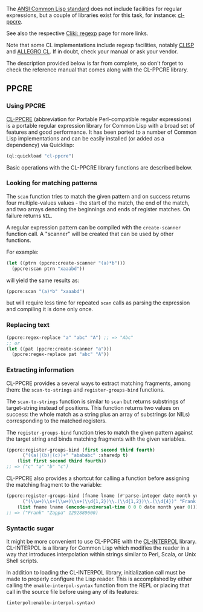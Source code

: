 The [[http://www.lispworks.com/documentation/HyperSpec/index.org][ANSI Common Lisp
standard]]
does not include facilities for regular expressions, but a couple of
libraries exist for this task, for instance:
[[https://github.com/edicl/cl-ppcre][cl-ppcre]].

See also the respective [[http://www.cliki.net/Regular%20Expression][Cliki:
regexp]] page for more
links.

Note that some CL implementations include regexp facilities, notably
[[http://clisp.sourceforge.net/impnotes.html#regexp][CLISP]] and
[[https://franz.com/support/documentation/current/doc/regexp.htm][ALLEGRO
CL]]. If
in doubt, check your manual or ask your vendor.

The description provided below is far from complete, so don't forget
to check the reference manual that comes along with the CL-PPCRE
library.

** PPCRE
   :PROPERTIES:
   :CUSTOM_ID: ppcre
   :END:

*** Using PPCRE
    :PROPERTIES:
    :CUSTOM_ID: using-ppcre
    :END:

[[https://github.com/edicl/cl-ppcre][CL-PPCRE]] (abbreviation for
Portable Perl-compatible regular expressions) is a portable regular
expression library for Common Lisp with a broad set of features and
good performance. It has been ported to a number of Common Lisp
implementations and can be easily installed (or added as a dependency)
via Quicklisp:

#+BEGIN_SRC lisp
  (ql:quickload "cl-ppcre")
#+END_SRC

Basic operations with the CL-PPCRE library functions are described
below.

*** Looking for matching patterns
    :PROPERTIES:
    :CUSTOM_ID: looking-for-matching-patterns
    :END:

The =scan= function tries to match the given pattern and on success
returns four multiple-values values - the start of the match, the end
of the match, and two arrays denoting the beginnings and ends of
register matches. On failure returns =NIL=.

A regular expression pattern can be compiled with the =create-scanner=
function call. A "scanner" will be created that can be used by other
functions.

For example:

#+BEGIN_SRC lisp
  (let ((ptrn (ppcre:create-scanner "(a)*b")))
    (ppcre:scan ptrn "xaaabd"))
#+END_SRC

will yield the same results as:

#+BEGIN_SRC lisp
  (ppcre:scan "(a)*b" "xaaabd")
#+END_SRC

but will require less time for repeated =scan= calls as parsing the
expression and compiling it is done only once.

*** Replacing text
    :PROPERTIES:
    :CUSTOM_ID: replacing-text
    :END:

#+BEGIN_SRC lisp
  (ppcre:regex-replace "a" "abc" "A") ;; => "Abc"
  ;; or
  (let ((pat (ppcre:create-scanner "a")))
    (ppcre:regex-replace pat "abc" "A"))
#+END_SRC

*** Extracting information
    :PROPERTIES:
    :CUSTOM_ID: extracting-information
    :END:

CL-PPCRE provides a several ways to extract matching fragments, among
them: the =scan-to-strings= and =register-groups-bind= functions.

The =scan-to-strings= function is similar to =scan= but returns
substrings of target-string instead of positions. This function
returns two values on success: the whole match as a string plus an
array of substrings (or NILs) corresponding to the matched registers.

The =register-groups-bind= function tries to match the given pattern
against the target string and binds matching fragments with the given
variables.

#+BEGIN_SRC lisp
  (ppcre:register-groups-bind (first second third fourth)
        ("((a)|(b)|(c))+" "abababc" :sharedp t)
      (list first second third fourth))
  ;; => ("c" "a" "b" "c")
#+END_SRC

CL-PPCRE also provides a shortcut for calling a function before
assigning the matching fragment to the variable:

#+BEGIN_SRC lisp
  (ppcre:register-groups-bind (fname lname (#'parse-integer date month year))
        ("(\\w+)\\s+(\\w+)\\s+(\\d{1,2})\\.(\\d{1,2})\\.(\\d{4})" "Frank Zappa 21.12.1940")
      (list fname lname (encode-universal-time 0 0 0 date month year 0)))
  ;; => ("Frank" "Zappa" 1292889600)
#+END_SRC

*** Syntactic sugar
    :PROPERTIES:
    :CUSTOM_ID: syntactic-sugar
    :END:

It might be more convenient to use CL-PPCRE with the
[[https://github.com/edicl/cl-interpol][CL-INTERPOL]]
library. CL-INTERPOL is a library for Common Lisp which modifies the
reader in a way that introduces interpolation within strings similar
to Perl, Scala, or Unix Shell scripts.

In addition to loading the CL-INTERPOL library, initialization call
must be made to properly configure the Lisp reader. This is
accomplished by either calling the =enable-interpol-syntax= function
from the REPL or placing that call in the source file before using any
of its features:

#+BEGIN_SRC lisp
  (interpol:enable-interpol-syntax)
#+END_SRC
